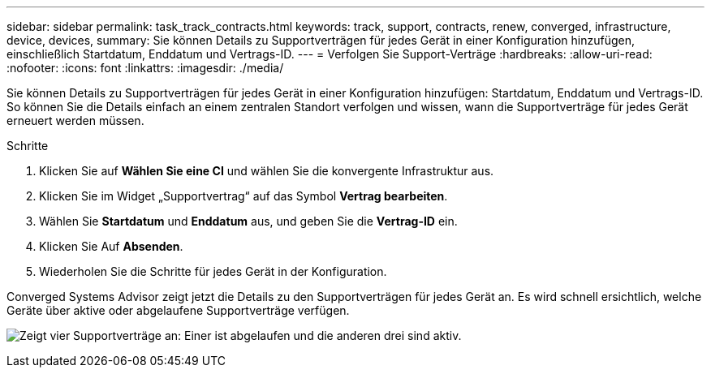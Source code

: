 ---
sidebar: sidebar 
permalink: task_track_contracts.html 
keywords: track, support, contracts, renew, converged, infrastructure, device, devices, 
summary: Sie können Details zu Supportverträgen für jedes Gerät in einer Konfiguration hinzufügen, einschließlich Startdatum, Enddatum und Vertrags-ID. 
---
= Verfolgen Sie Support-Verträge
:hardbreaks:
:allow-uri-read: 
:nofooter: 
:icons: font
:linkattrs: 
:imagesdir: ./media/


[role="lead"]
Sie können Details zu Supportverträgen für jedes Gerät in einer Konfiguration hinzufügen: Startdatum, Enddatum und Vertrags-ID. So können Sie die Details einfach an einem zentralen Standort verfolgen und wissen, wann die Supportverträge für jedes Gerät erneuert werden müssen.

.Schritte
. Klicken Sie auf *Wählen Sie eine CI* und wählen Sie die konvergente Infrastruktur aus.
. Klicken Sie im Widget „Supportvertrag“ auf das Symbol *Vertrag bearbeiten*.
. Wählen Sie *Startdatum* und *Enddatum* aus, und geben Sie die *Vertrag-ID* ein.
. Klicken Sie Auf *Absenden*.
. Wiederholen Sie die Schritte für jedes Gerät in der Konfiguration.


Converged Systems Advisor zeigt jetzt die Details zu den Supportverträgen für jedes Gerät an. Es wird schnell ersichtlich, welche Geräte über aktive oder abgelaufene Supportverträge verfügen.

image:screenshot_support_contracts.gif["Zeigt vier Supportverträge an: Einer ist abgelaufen und die anderen drei sind aktiv."]
